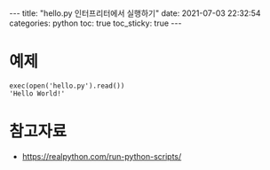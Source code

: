 #+HTML: ---
#+HTML: title:  "hello.py 인터프리터에서 실행하기"
#+HTML: date:   2021-07-03 22:32:54
#+HTML: categories: python
#+HTML: toc: true
#+HTML: toc_sticky: true
#+HTML: ---

* 예제
#+BEGIN_EXAMPLE
exec(open('hello.py').read())
'Hello World!'
#+END_EXAMPLE

* 참고자료
- https://realpython.com/run-python-scripts/
